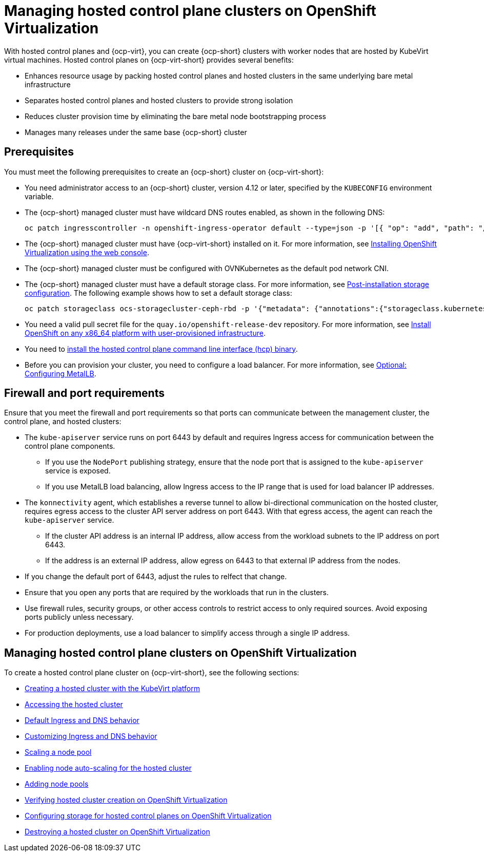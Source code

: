 [#hosted-control-planes-manage-kubevirt]
= Managing hosted control plane clusters on OpenShift Virtualization

With hosted control planes and {ocp-virt}, you can create {ocp-short} clusters with worker nodes that are hosted by KubeVirt virtual machines. Hosted control planes on {ocp-virt-short} provides several benefits: 

* Enhances resource usage by packing hosted control planes and hosted clusters in the same underlying bare metal infrastructure
* Separates hosted control planes and hosted clusters to provide strong isolation
* Reduces cluster provision time by eliminating the bare metal node bootstrapping process
* Manages many releases under the same base {ocp-short} cluster

[#create-hosted-clusters-prereqs-kubevirt]
== Prerequisites

You must meet the following prerequisites to create an {ocp-short} cluster on {ocp-virt-short}:

- You need administrator access to an {ocp-short} cluster, version 4.12 or later, specified by the `KUBECONFIG` environment variable.
- The {ocp-short} managed cluster must have wildcard DNS routes enabled, as shown in the following DNS:

+
----
oc patch ingresscontroller -n openshift-ingress-operator default --type=json -p '[{ "op": "add", "path": "/spec/routeAdmission", "value": {wildcardPolicy: "WildcardsAllowed"}}]'
----
- The {ocp-short} managed cluster must have {ocp-virt-short} installed on it. For more information, see link:https://docs.openshift.com/container-platform/4.13/virt/install/installing-virt-web.html[Installing OpenShift Virtualization using the web console].
- The {ocp-short} managed cluster must be configured with OVNKubernetes as the default pod network CNI.
- The {ocp-short} managed cluster must have a default storage class. For more information, see link:https://docs.openshift.com/container-platform/4.13/post_installation_configuration/storage-configuration.html[Post-installation storage configuration]. The following example shows how to set a default storage class:

+
----
oc patch storageclass ocs-storagecluster-ceph-rbd -p '{"metadata": {"annotations":{"storageclass.kubernetes.io/is-default-class":"true"}}}'
----
- You need a valid pull secret file for the `quay.io/openshift-release-dev` repository. For more information, see link:https://console.redhat.com/openshift/install/platform-agnostic/user-provisioned[Install OpenShift on any x86_64 platform with user-provisioned infrastructure].
- You need to xref:../hosted_control_planes/configure_hosted_aws.adoc#hosted-install-cli[install the hosted control plane command line interface (hcp) binary].
- Before you can provision your cluster, you need to configure a load balancer. For more information, see xref:../hosted_control_planes/hosting_service_cluster_configure_metallb.adoc#hosting-service-cluster-configure-metallb-config[Optional: Configuring MetalLB].

[#firewall-port-reqs-kubevirt]
== Firewall and port requirements

Ensure that you meet the firewall and port requirements so that ports can communicate between the management cluster, the control plane, and hosted clusters:

* The `kube-apiserver` service runs on port 6443 by default and requires Ingress access for communication between the control plane components. 

** If you use the `NodePort` publishing strategy, ensure that the node port that is assigned to the `kube-apiserver` service is exposed.
** If you use MetalLB load balancing, allow Ingress access to the IP range that is used for load balancer IP addresses.

* The `konnectivity` agent, which establishes a reverse tunnel to allow bi-directional communication on the hosted cluster, requires egress access to the cluster API server address on port 6443. With that egress access, the agent can reach the `kube-apiserver` service.

** If the cluster API address is an internal IP address, allow access from the workload subnets to the IP address on port 6443.
** If the address is an external IP address, allow egress on 6443 to that external IP address from the nodes.

* If you change the default port of 6443, adjust the rules to relfect that change.
* Ensure that you open any ports that are required by the workloads that run in the clusters.
* Use firewall rules, security groups, or other access controls to restrict access to only required sources. Avoid exposing ports publicly unless necessary.
* For production deployments, use a load balancer to simplify access through a single IP address.

[#manage-hosted-cluster-ovn]
== Managing hosted control plane clusters on OpenShift Virtualization

To create a hosted control plane cluster on {ocp-virt-short}, see the following sections:

* xref:../hosted_control_planes/creating_a_hosted_cluster_kubevirt.adoc#creating-a-hosted-cluster-kubevirt[Creating a hosted cluster with the KubeVirt platform]
* xref:../hosted_control_planes/hosting_service_cluster_access.adoc#access-hosted-cluster[Accessing the hosted cluster]
* xref:../hosted_control_planes/create_hosted_clusters_kubevirt_default_ingress_dns.adoc#create-hosted-clusters-kubevirt-default-ingress-dns[Default Ingress and DNS behavior]
* xref:../hosted_control_planes/create_hosted_clusters_kubevirt_default_ingress_dns.adoc#create-hosted-clusters-kubevirt-customized-ingress-dns[Customizing Ingress and DNS behavior]
* xref:../hosted_control_planes/create_hosted_clusters_kubevirt_scaling_node_pool.adoc#create-hosted-clusters-kubevirt-scaling-node-pool[Scaling a node pool]
* xref:../hosted_control_planes/node_autoscaling_hosted_cluster.adoc#enable-node-auto-scaling-hosted-cluster[Enabling node auto-scaling for the hosted cluster]
* xref:../hosted_control_planes/create_hosted_clusters_kubevirt_scaling_node_pool.adoc#create-hosted-clusters-kubevirt-adding-node-pool[Adding node pools]
* xref:../hosted_control_planes/verifying_cluster_creation_kubevirt.adoc#verifying-cluster-creation-kubevirt[Verifying hosted cluster creation on OpenShift Virtualization]
* xref:../hosted_control_planes/configuring_storage_kubevirt.adoc#configuring-storage-kubevirt[Configuring storage for hosted control planes on OpenShift Virtualization]
* xref:../hosted_control_planes/hypershift_cluster_destroy_kubevirt.adoc#hypershift-cluster-destroy-kubevirt[Destroying a hosted cluster on OpenShift Virtualization]